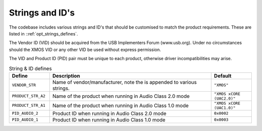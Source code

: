 
Strings and ID's
~~~~~~~~~~~~~~~~

The codebase includes various strings and ID's that should be customised to match the product requirements. 
These are listed in ::ref:`opt_strings_defines`.

The Vendor ID (VID) should be acquired from the USB Implementers Forum (www.usb.org). Under no circumstances 
should the XMOS VID or any other VID be used without express permission.

The VID and Product ID (PID) pair must be unique to each product, otherwise driver incompatibilities may arise.

.. tabularcolumns:: lp{5cm}l

.. _opt_strings_defines:

.. list-table:: String & ID defines
   :header-rows: 1
   :widths: 20 80 20

   * - Define
     - Description
     - Default
   * - ``VENDOR_STR``
     - Name of vendor/manufacturer, note the is appended to various strings. 
     - ``"XMOS"``
   * - ``PRODUCT_STR_A2``
     - Name of the product when running in Audio Class 2.0 mode
     - ``"XMOS xCORE (UAC2.0)"``
   * - ``PRODUCT_STR_A1``
     - Name of the product when running in Audio Class 1.0 mode
     - ``"XMOS xCORE (UAC1.0)"``
   * - ``PID_AUDIO_2``
     - Product ID when running in Audio Class 2.0 mode
     - ``0x0002``
   * - ``PID_AUDIO_1``
     - Product ID when running in Audio Class 1.0 mode
     - ``0x0003``




